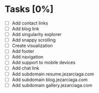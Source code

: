 * Tasks [0%]
- [ ] Add contact links
- [ ] Add blog link
- [ ] Add singularity explorer
- [ ] Add snappy scrolling
- [ ] Create visualization
- [ ] Add footer
- [ ] Add navigation
- [ ] Add support to mobile devices
- [ ] Add chat link
- [ ] Add subdomain resume.jezarciaga.com
- [ ] Add subdomain blog.jezarciaga.com
- [ ] Add subdomain gallery.jezarciaga.com
